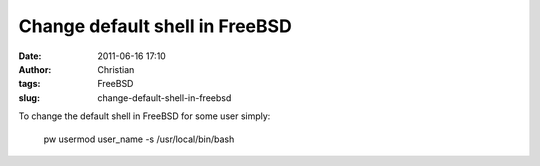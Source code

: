 Change default shell in FreeBSD
###############################
:date: 2011-06-16 17:10
:author: Christian
:tags: FreeBSD
:slug: change-default-shell-in-freebsd

To change the default shell in FreeBSD for some user simply:

    pw usermod user\_name -s /usr/local/bin/bash

 

